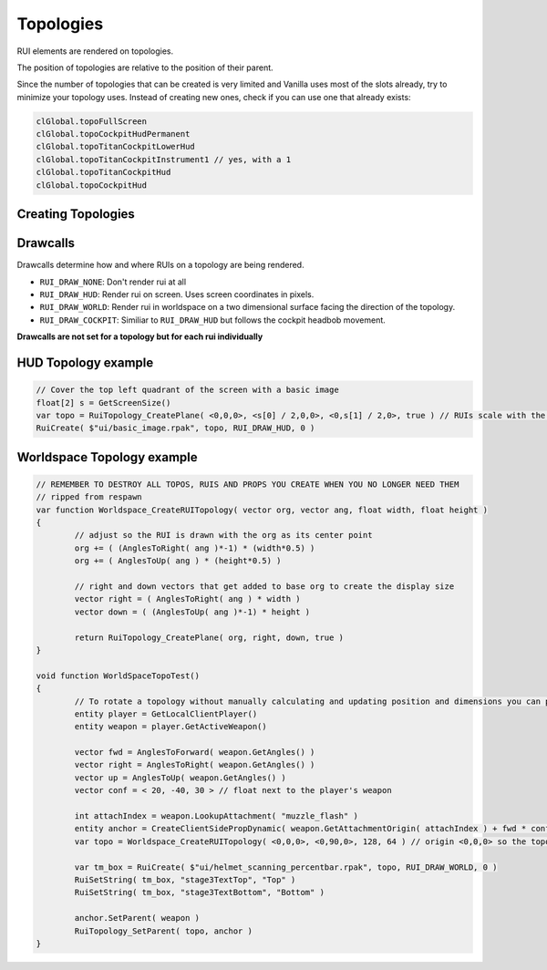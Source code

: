 Topologies
------

RUI elements are rendered on topologies.

The position of topologies are relative to the position of their parent.

Since the number of topologies that can be created is very limited and Vanilla uses most of the slots already, try to minimize your topology uses. Instead of creating new ones, check if you can use one that already exists:

.. code-block::

            clGlobal.topoFullScreen
            clGlobal.topoCockpitHudPermanent
            clGlobal.topoTitanCockpitLowerHud
            clGlobal.topoTitanCockpitInstrument1 // yes, with a 1
            clGlobal.topoTitanCockpitHud
            clGlobal.topoCockpitHud

Creating Topologies
^^^^^^

.. cpp:function:: void RuiTopology_CreatePlane( vector origin, vector angles, vector right, vector down, bool doClipping )

    This creates a simple topology at the specified origin relative to the parent position.

    The parameters ``right`` and ``down`` specify the dimensions of the topology relative to the origin. For example, passing ``<GetScreenSize()[0],0,0>`` and ``<0,GetScreenSize()[1],0>`` will create a topology that covers the entire screen. Note that in this example the origin is the top left corner. The unit used is pixels.

.. cpp:function:: void RuiTopology_CreateSphere( vector origin, vector angles, vector right, vector down, COCKPIT_RUI_RADIUS, COCKPIT_RUI_WIDTH, COCKPIT_RUI_HEIGHT, float subDiv  )
    
	Similar to ``RuiTopology_CreatePlane`` but creates an arched sphere instead of a plane. Unlike in ``RuiTopology_CreatePlane``, **right and down are angles and not relative positions**. The width and height are instead controlled by their respective parameters.

.. cpp:function:: void RuiTopology_Destroy( var topology )

    This destroys the passed topology. However, ruis that are already drawn on top of it do **not** get destroyed.

.. cpp:function:: void RuiTopology_SetParent( var topology, entity anchor, string attachName = "" )

    Parents the given topology to the anchor entity. The topology moves and rotates relative to the parent.

    Set the position of the topology to ``<0,0,0>`` to render at the parent's position.

.. cpp:function:: void RuiTopology_UpdatePos( topo, updateOrg, right, down )

	Update the position and dimensions of the topology

.. cpp:function:: void RuiTopology_ShareWithCode( topology, ruiCode ) 
	

Drawcalls
^^^^^^

Drawcalls determine how and where RUIs on a topology are being rendered.

* ``RUI_DRAW_NONE``: Don't render rui at all
* ``RUI_DRAW_HUD``: Render rui on screen. Uses screen coordinates in pixels.
* ``RUI_DRAW_WORLD``: Render rui in worldspace on a two dimensional surface facing the direction of the topology.
* ``RUI_DRAW_COCKPIT``: Similiar to ``RUI_DRAW_HUD`` but follows the cockpit headbob movement.

**Drawcalls are not set for a topology but for each rui individually**

HUD Topology example
^^^^^^

.. code-block::

	// Cover the top left quadrant of the screen with a basic image
	float[2] s = GetScreenSize()
	var topo = RuiTopology_CreatePlane( <0,0,0>, <s[0] / 2,0,0>, <0,s[1] / 2,0>, true ) // RUIs scale with the topology they are being drawn on so make sure to use the correct dimensions
	RuiCreate( $"ui/basic_image.rpak", topo, RUI_DRAW_HUD, 0 )

Worldspace Topology example
^^^^^^

.. code-block::

	// REMEMBER TO DESTROY ALL TOPOS, RUIS AND PROPS YOU CREATE WHEN YOU NO LONGER NEED THEM
	// ripped from respawn
	var function Worldspace_CreateRUITopology( vector org, vector ang, float width, float height )
	{
		// adjust so the RUI is drawn with the org as its center point
		org += ( (AnglesToRight( ang )*-1) * (width*0.5) )
		org += ( AnglesToUp( ang ) * (height*0.5) )

		// right and down vectors that get added to base org to create the display size
		vector right = ( AnglesToRight( ang ) * width )
		vector down = ( (AnglesToUp( ang )*-1) * height )

		return RuiTopology_CreatePlane( org, right, down, true )
	}

	void function WorldSpaceTopoTest()
	{
		// To rotate a topology without manually calculating and updating position and dimensions you can parent the topology to  a client side prop
		entity player = GetLocalClientPlayer()
		entity weapon = player.GetActiveWeapon()

		vector fwd = AnglesToForward( weapon.GetAngles() )
		vector right = AnglesToRight( weapon.GetAngles() )
		vector up = AnglesToUp( weapon.GetAngles() )
		vector conf = < 20, -40, 30 > // float next to the player's weapon

		int attachIndex = weapon.LookupAttachment( "muzzle_flash" )
		entity anchor = CreateClientSidePropDynamic( weapon.GetAttachmentOrigin( attachIndex ) + fwd * conf.x + right * conf.y + up * conf.z, <0,0,0>, $"models/dev/empty_model.mdl") // props need a model but this one is invisible so we don't need to set visibility manually
		var topo = Worldspace_CreateRUITopology( <0,0,0>, <0,90,0>, 128, 64 ) // origin <0,0,0> so the topo sits at the origin of the prop
		
		var tm_box = RuiCreate( $"ui/helmet_scanning_percentbar.rpak", topo, RUI_DRAW_WORLD, 0 )
		RuiSetString( tm_box, "stage3TextTop", "Top" )
		RuiSetString( tm_box, "stage3TextBottom", "Bottom" )

		anchor.SetParent( weapon )
		RuiTopology_SetParent( topo, anchor )
	}
